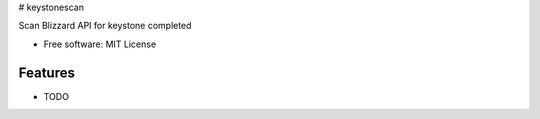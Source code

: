 # keystonescan

Scan Blizzard API for keystone completed

* Free software: MIT License

Features
--------

* TODO